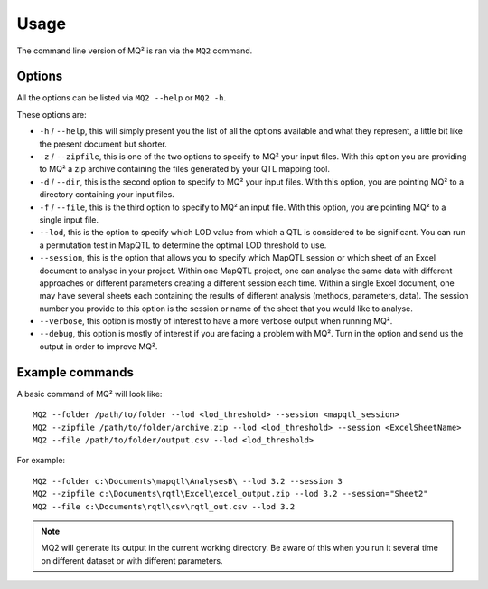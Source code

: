 Usage
=====

The command line version of MQ² is ran via the ``MQ2`` command.

Options
~~~~~~~

All the options can be listed via ``MQ2 --help`` or ``MQ2 -h``.

These options are:

- ``-h`` / ``--help``, this will simply present you the list of all the options
  available and what they represent, a little bit like the present document
  but shorter.

- ``-z`` / ``--zipfile``, this is one of the two options to specify to MQ² your
  input files. With this option you are providing to MQ² a zip archive
  containing the files generated by your QTL mapping tool.

- ``-d`` / ``--dir``, this is the second option to specify to MQ² your input
  files. With this option, you are pointing MQ² to a directory containing
  your input files.

- ``-f`` / ``--file``, this is the third option to specify to MQ² an input
  file. With this option, you are pointing MQ² to a single input file.

- ``--lod``, this is the option to specify which LOD value from which a QTL is
  considered to be significant. You can run a permutation test in MapQTL to
  determine the optimal LOD threshold to use.

- ``--session``, this is the option that allows you to specify which MapQTL
  session or which sheet of an Excel document to analyse in your project.
  Within one MapQTL project, one can analyse the same data with different
  approaches or different parameters creating a different session each time.
  Within a single Excel document, one may have several sheets each containing
  the results of different analysis (methods, parameters, data).
  The session number you provide to this option is the session or name of
  the sheet that you would like to analyse.

- ``--verbose``, this option is mostly of interest to have a more verbose
  output when running MQ².

- ``--debug``, this option is mostly of interest if you are facing a problem
  with MQ². Turn in the option and send us the output in order to improve MQ².


Example commands
~~~~~~~~~~~~~~~~

A basic command of MQ² will look like:

::

 MQ2 --folder /path/to/folder --lod <lod_threshold> --session <mapqtl_session>
 MQ2 --zipfile /path/to/folder/archive.zip --lod <lod_threshold> --session <ExcelSheetName>
 MQ2 --file /path/to/folder/output.csv --lod <lod_threshold>

For example:

::

 MQ2 --folder c:\Documents\mapqtl\AnalysesB\ --lod 3.2 --session 3
 MQ2 --zipfile c:\Documents\rqtl\Excel\excel_output.zip --lod 3.2 --session="Sheet2"
 MQ2 --file c:\Documents\rqtl\csv\rqtl_out.csv --lod 3.2


.. note:: MQ2 will generate its output in the current working directory. Be
   aware of this when you run it several time on different dataset or with
   different parameters.
